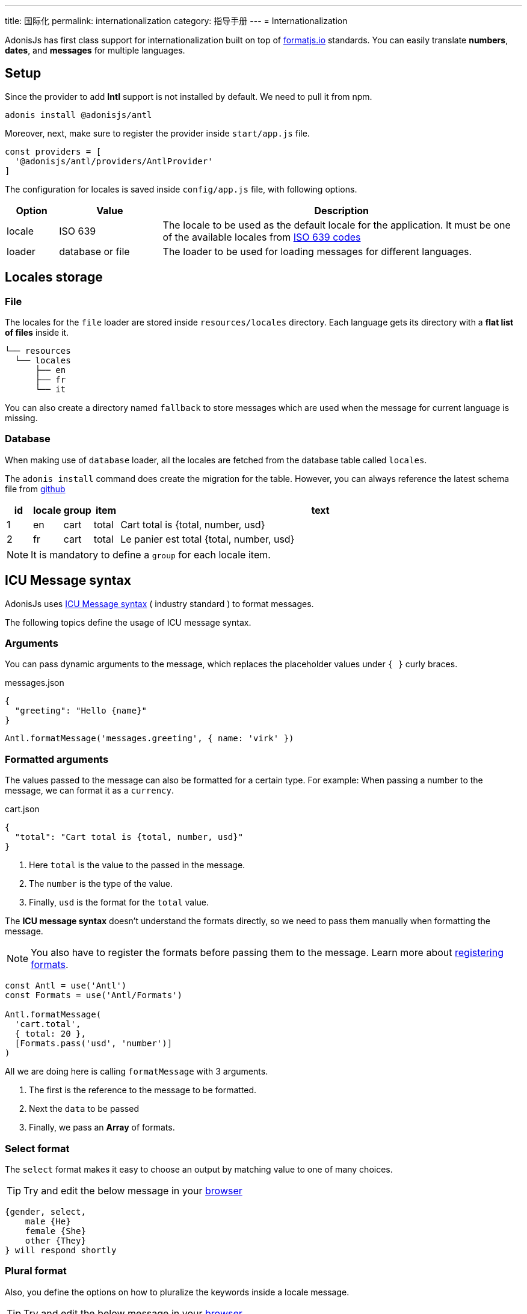 ---
title: 国际化
permalink: internationalization
category: 指导手册
---
= Internationalization

toc::[]

AdonisJs has first class support for internationalization built on top of link:https://formatjs.io/[formatjs.io, window="_blank"] standards. You can easily translate *numbers*, *dates*, and *messages* for multiple languages.


== Setup
Since the provider to add *Intl* support is not installed by default. We need to pull it from npm.

[source, bash]
----
adonis install @adonisjs/antl
----

Moreover, next, make sure to register the provider inside `start/app.js` file.

[source, js]
----
const providers = [
  '@adonisjs/antl/providers/AntlProvider'
]
----

The configuration for locales is saved inside `config/app.js` file, with following options.

[options="header", cols="10%,20%,70%"]
|====
| Option | Value | Description
| locale | ISO 639 | The locale to be used as the default locale for the application. It must be one of the available locales from link:https://en.wikipedia.org/wiki/List_of_ISO_639-1_codes[ISO 639 codes]
| loader | database or file | The loader to be used for loading messages for different languages.
|====

== Locales storage

=== File
The locales for the `file` loader are stored inside `resources/locales` directory. Each language gets its directory with a *flat list of files* inside it.

[source, bash]
----
└── resources
  └── locales
      ├── en
      ├── fr
      └── it
----

You can also create a directory named `fallback` to store messages which are used when the message for current language is missing.

=== Database
When making use of `database` loader, all the locales are fetched from the database table called `locales`.

The `adonis install` command does create the migration for the table. However, you can always reference the latest schema file from link:https://github.com/adonisjs/adonis-antl/blob/develop/templates/locales-schema.js[github, window="_blank"]

[options="header", cols="5%, 5%, 5%, 5%, 80%"]
|====
| id | locale | group | item | text
| 1 | en | cart | total | Cart total is {total, number, usd}
| 2 | fr | cart | total | Le panier est total {total, number, usd}
|====

NOTE: It is mandatory to define a `group` for each locale item.

== ICU Message syntax
AdonisJs uses link:http://userguide.icu-project.org/formatparse/messages[ICU Message syntax] ( industry standard ) to format messages.

The following topics define the usage of ICU message syntax.

=== Arguments
You can pass dynamic arguments to the message, which replaces the placeholder values under `{ }` curly braces.

.messages.json
[source, json]
----
{
  "greeting": "Hello {name}"
}
----

[source, js]
----
Antl.formatMessage('messages.greeting', { name: 'virk' })
----


=== Formatted arguments
The values passed to the message can also be formatted for a certain type. For example: When passing a number to the message, we can format it as a `currency`.

.cart.json
[source, json]
----
{
  "total": "Cart total is {total, number, usd}"
}
----

[ol-shrinked]
1. Here `total` is the value to the passed in the message.
2. The `number` is the type of the value.
3. Finally, `usd` is the format for the `total` value.

The *ICU message syntax* doesn't understand the formats directly, so we need to pass them manually when formatting the message.

NOTE: You also have to register the formats before passing them to the message. Learn more about xref:_registering_formats[registering formats].

[source, js]
----
const Antl = use('Antl')
const Formats = use('Antl/Formats')

Antl.formatMessage(
  'cart.total',
  { total: 20 },
  [Formats.pass('usd', 'number')]
)
----

All we are doing here is calling `formatMessage` with 3 arguments.

[ol-shrinked]
1. The first is the reference to the message to be formatted.
2. Next the `data` to be passed
3. Finally, we pass an *Array* of formats.

=== Select format
The `select` format makes it easy to choose an output by matching value to one of many choices.

TIP: Try and edit the below message in your link:https://format-message.github.io/icu-message-format-for-translators/editor.html?m={gender%2C%20select%2C%0D%0A%20%20%20%20male%20{He}%0D%0A%20%20%20%20female%20{She}%0D%0A%20%20%20%20other%20{They}%0D%0A}%20will%20respond%20shortly&l=en-us&gender=male[browser, window="_blank"]

[source, plain]
----
{gender, select,
    male {He}
    female {She}
    other {They}
} will respond shortly
----

=== Plural format
Also, you define the options on how to pluralize the keywords inside a locale message.

TIP: Try and edit the below message in your link:https://format-message.github.io/icu-message-format-for-translators/editor.html?m=%7B%20count%20%2C%20plural%20%2C%0A%C2%A0%C2%A0%C2%A0%3D0%20%7BNo%20candy%20left%7D%0A%C2%A0%C2%A0one%20%7BGot%20%23%20candy%20left%7D%0Aother%20%7BGot%20%23%20candies%20left%7D%20%7D[browser, window="_blank"]

[source, plain]
----
{count, plural,
   =0 {No candy left}
   one {Got # candy left}
   other {Got # candies left}
}
----

== Formatting values
Below is the list of methods you can use to format *messages* or *raw values*.

==== formatMessage(key, data, [formats])
The `formatMessage` method, takes the `key` to be formatted with an object of data and formats to be used.

[source, js]
----
const Antl = use('Antl')

Antl.formatMessage('response.eta', { gender: 'male' })
----

Also, you can pass an array of formats.

[source, js]
----
const Antl = use('Antl')
const Formats = use('Antl/Formats')

Antl.formatMessage(
  'cart.total',
  { total: 20 },
  [
    Formats.pass('usd', 'number')
  ]
)
----

==== formatNumber(value, options)
Format value as a number. It also takes an object of options defined link:https://developer.mozilla.org/en-US/docs/Web/JavaScript/Reference/Global_Objects/NumberFormat[here, window="_blank"].

[source, js]
----
Antl.formatNumber(10)

// as currency
Antl.formatNumber(10, {
  style: 'currency',
  currency: 'usd'
})

// as percentage
Antl.formatNumber(10, {
  style: 'percent'
})
----

==== formatAmount(value, currency, options)
Format value with `style` set to currency.

[source, js]
----
Antl.formatAmount(100, 'usd')
----

==== formatDate(value, options)
Format value as date.  It also takes an object of options defined link:https://developer.mozilla.org/en-US/docs/Web/JavaScript/Reference/Global_Objects/DateTimeFormat[here, window="_blank"].

[source, js]
----
Antl.formatDate(new Date())

// pull weekday for the date
Antl.formatDate(new Date(), {
  weekday: 'long'
})

// pull day only
Antl.formatDate(new Date(), {
  day: '2-digit'
})
----

==== formatRelative(value, options)
Format a date relative to the current date/time. Here is the list of link:https://github.com/yahoo/intl-relativeformat#custom-options[available options, window="_blank"]

[source, js]
----
Antl.formatRelative(new Date())

// always in numeric style
Antl.formatRelative(new Date(), {
  style: 'numeric'
})
----

== Registering formats
The xref:_formatmessage_key_data_formats[formatMessage] method only takes an array of pre-registered formats. Here is how you can register your formats for a given type.

[source, js]
----
const Formats = use('Antl/Formats')

Formats.add('usd', {
  style: 'currency',
  currency: 'usd'
})
----

Use it as follows

[source, js]
----
Antl.formatMessage(
  'cart.total'
  { total: 20 },
  [
    Formats.pass('usd', 'number')
  ]
)
----

The `Formats.pass` takes 2 arguments.

[ol-shrinked]
1. The first argument is the format to be used
2. 2nd is the `type` to which format should be passed.

Also, you can pass multiple formats to a given type. For example:

[source, json]
----
{
  "total": "Usd total { total, number, usd } or in GBP { gbpTotal, number, gbp }"
}
----

Next, register the `usd` and `gbp` formats.

[source, js]
----
Formats.add('usd', {
  style: 'currency',
  currency: 'usd'
})

Formats.add('gbp', {
  style: 'currency',
  currency: 'gbp'
})
----

Finally, you can format the message as follows:

[source, js]
----
Antl.formatMessage(
  'cart.total',
  { total: 20, gbpTotal: 13 },
  [
    Formats.pass('usd', 'number'),
    Formats.pass('gbp', 'number')
  ]
)
----

Output

[source, plain]
----
Usd total $20.00 or in GBP £13.00
----

== Switch locale
Antl makes it simple to format locale at runtime when formatting values.

[source, js]
----
Antl
  .forLocale('fr')
  .formatMessage('response.eta')
----

== Switch loader
You can also switch between available loaders at runtime by calling `loader` method.

NOTE: Always make sure to call `bootLoader` before making use of it. Also `bootLoader` needs to be called only once.

[source, js]
----
const Antl = use('Antl')

// asynchronous
await Antl.bootLoader()

// get antl instance for a booted loader
const AntlDb = Antl.loader('database')

// all methods are available
AntlDb.formatMessage()
----

== Http request locale
The antl provider binds the `locale` property to the link:http-context[Http context] object.

[source, js]
----
Route.get('/', ({ locale }) => {
  return `User language is ${locale}`
})
----

The locale property is resolved as follows.

[ol-spaced]
1. It looks for `Accept-Language` HTTP header or `lang` query parameter to detect the user language.
2. Next, matches the user language with the list of available locales configured by your application. +
The configured locales are determined by messages saved inside *database* or *file system* for given languages.
3. If user language is not supported by your application, then it will fallback to the default locale defined inside `config/app.js` file.

== Formatting messages for user language
Since we can access the user `locale` based upon some standard conventions, you can format messages in one of the following ways.

=== Import globally
Import the `Antl` provider globally and manually call the `forLocale` method when formatting the values.

[source, js]
----
const Antl = use('Antl')

Route.get('/', ({ locale }) => {
  return Antl
    .forLocale(locale)
    .formatNumber(20, { style: 'currency', currency: 'usd' })
})
----

=== Context instance
However, you can also make use of the `antl` object, which is passed to all route handlers like *request* and *response*.

[source, js]
----
Route.get('/', ({ antl }) => {
  return antl
    .formatNumber(20, { style: 'currency', currency: 'usd' })
})
----

For example, you can switch locale for renderer view as:

[source, js]
----
Route.get('/', ({ antl, view }) => {
  antl.switchLocale('fr')
  return view.render('some-view')
}
----

== View global
Also the xref:_context_instance[Context instance] is shared with all the views. So you can access all the available methods inside your view templates.

NOTE: There is no way to switch loader inside templates.

[source, edge]
----
{{ antl.formatNumber(20, currency = 'usd', style = 'currency')  }}
----

Alternatively, you can make use of the `@mustache` tag to write in multiple lines.

[source, edge]
----
@mustache(antl.formatNumber(
  20,
  { currency: 'usd', style: 'currency }
))
----

